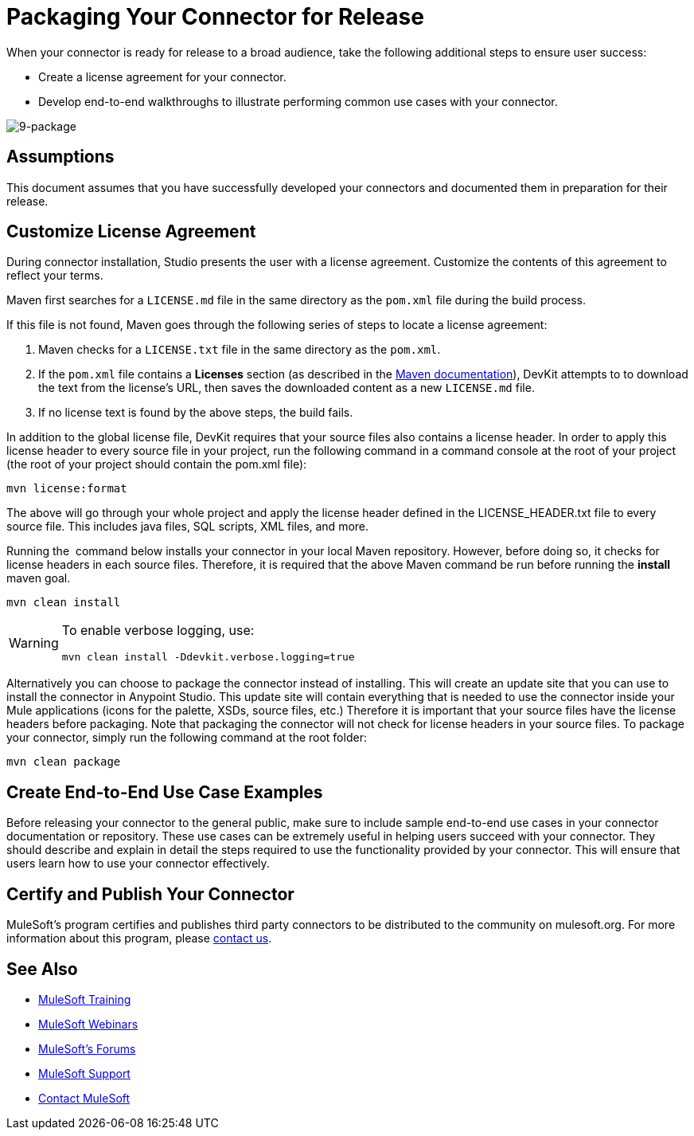 = Packaging Your Connector for Release

When your connector is ready for release to a broad audience, take the following additional steps to ensure user success:

* Create a license agreement for your connector.
* Develop end-to-end walkthroughs to illustrate performing common use cases with your connector.

image:9-package.png[9-package]

== Assumptions

This document assumes that you have successfully developed your connectors and documented them in preparation for their release. 

== Customize License Agreement

During connector installation, Studio presents the user with a license agreement. Customize the contents of this agreement to reflect your terms.

Maven first searches for a `LICENSE.md` file in the same directory as the `pom.xml` file during the build process.

If this file is not found, Maven goes through the following series of steps to locate a license agreement: 

. Maven checks for a `LICENSE.txt` file in the same directory as the `pom.xml`. 
. If the `pom.xml` file contains a *Licenses* section (as described in the http://maven.apache.org/pom.html#Licenses[Maven documentation]), DevKit attempts to to download the text from the license's URL, then saves the downloaded content as a new `LICENSE.md` file.
. If no license text is found by the above steps, the build fails.

In addition to the global license file, DevKit requires that your source files also contains a license header. In order to apply this license header to every source file in your project, run the following command in a command console at the root of your project (the root of your project should contain the pom.xml file): 

[source, code, linenums]
----
mvn license:format
----

The above will go through your whole project and apply the license header defined in the LICENSE_HEADER.txt file to every source file. This includes java files, SQL scripts, XML files, and more.

Running the  command below installs your connector in your local Maven repository. However, before doing so, it checks for license headers in each source files. Therefore, it is required that the above Maven command be run before running the *install* maven goal. 

[source, code, linenums]
----
mvn clean install
----

[WARNING]
====
To enable verbose logging, use:

----
mvn clean install -Ddevkit.verbose.logging=true
----
====

Alternatively you can choose to package the connector instead of installing. This will create an update site that you can use to install the connector in Anypoint Studio. This update site will contain everything that is needed to use the connector inside your Mule applications (icons for the palette, XSDs, source files, etc.) Therefore it is important that your source files have the license headers before packaging. Note that packaging the connector will not check for license headers in your source files. To package your connector, simply run the following command at the root folder:

[source, code, linenums]
----
mvn clean package
----

== Create End-to-End Use Case Examples

Before releasing your connector to the general public, make sure to include sample end-to-end use cases in your connector documentation or repository. These use cases can be extremely useful in helping users succeed with your connector. They should describe and explain in detail the steps required to use the functionality provided by your connector. This will ensure that users learn how to use your connector effectively. 

////
The https://github.com/mulesoft/box-connector/blob/master/doc/sample.md[Box connector] provides an excellent example of an effective connector use case, including a step-by-step walkthrough of installing and using the connector. 
////

== Certify and Publish Your Connector

MuleSoft's program certifies and publishes third party connectors to be distributed to the community on mulesoft.org. For more information about this program, please mailto:connectors-certification@mulesoft.com[contact us].

== See Also

* link:http://training.mulesoft.com[MuleSoft Training]
* link:https://www.mulesoft.com/webinars[MuleSoft Webinars]
* link:http://forums.mulesoft.com[MuleSoft's Forums]
* link:https://www.mulesoft.com/support-and-services/mule-esb-support-license-subscription[MuleSoft Support]
* mailto:support@mulesoft.com[Contact MuleSoft]
